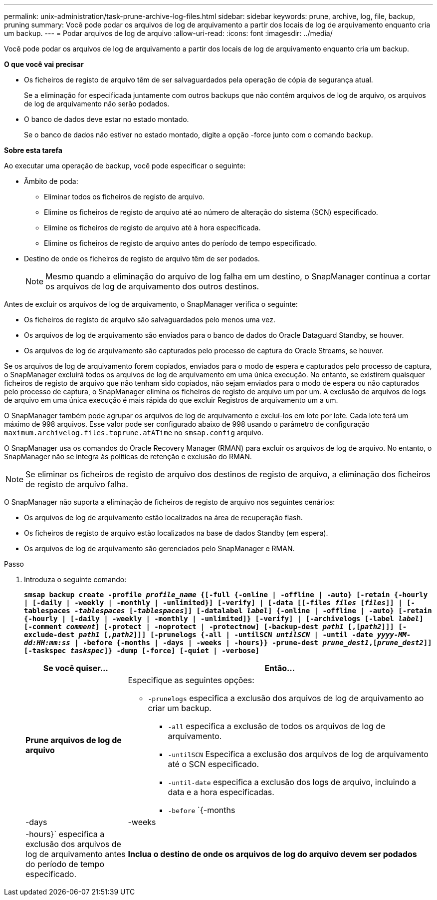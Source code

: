 ---
permalink: unix-administration/task-prune-archive-log-files.html 
sidebar: sidebar 
keywords: prune, archive, log, file, backup, pruning 
summary: Você pode podar os arquivos de log de arquivamento a partir dos locais de log de arquivamento enquanto cria um backup. 
---
= Podar arquivos de log de arquivo
:allow-uri-read: 
:icons: font
:imagesdir: ../media/


[role="lead"]
Você pode podar os arquivos de log de arquivamento a partir dos locais de log de arquivamento enquanto cria um backup.

*O que você vai precisar*

* Os ficheiros de registo de arquivo têm de ser salvaguardados pela operação de cópia de segurança atual.
+
Se a eliminação for especificada juntamente com outros backups que não contêm arquivos de log de arquivo, os arquivos de log de arquivamento não serão podados.

* O banco de dados deve estar no estado montado.
+
Se o banco de dados não estiver no estado montado, digite a opção -force junto com o comando backup.



*Sobre esta tarefa*

Ao executar uma operação de backup, você pode especificar o seguinte:

* Âmbito de poda:
+
** Eliminar todos os ficheiros de registo de arquivo.
** Elimine os ficheiros de registo de arquivo até ao número de alteração do sistema (SCN) especificado.
** Elimine os ficheiros de registo de arquivo até à hora especificada.
** Elimine os ficheiros de registo de arquivo antes do período de tempo especificado.


* Destino de onde os ficheiros de registo de arquivo têm de ser podados.
+

NOTE: Mesmo quando a eliminação do arquivo de log falha em um destino, o SnapManager continua a cortar os arquivos de log de arquivamento dos outros destinos.



Antes de excluir os arquivos de log de arquivamento, o SnapManager verifica o seguinte:

* Os ficheiros de registo de arquivo são salvaguardados pelo menos uma vez.
* Os arquivos de log de arquivamento são enviados para o banco de dados do Oracle Dataguard Standby, se houver.
* Os arquivos de log de arquivamento são capturados pelo processo de captura do Oracle Streams, se houver.


Se os arquivos de log de arquivamento forem copiados, enviados para o modo de espera e capturados pelo processo de captura, o SnapManager excluirá todos os arquivos de log de arquivamento em uma única execução. No entanto, se existirem quaisquer ficheiros de registo de arquivo que não tenham sido copiados, não sejam enviados para o modo de espera ou não capturados pelo processo de captura, o SnapManager elimina os ficheiros de registo de arquivo um por um. A exclusão de arquivos de logs de arquivo em uma única execução é mais rápida do que excluir Registros de arquivamento um a um.

O SnapManager também pode agrupar os arquivos de log de arquivamento e excluí-los em lote por lote. Cada lote terá um máximo de 998 arquivos. Esse valor pode ser configurado abaixo de 998 usando o parâmetro de configuração `maximum.archivelog.files.toprune.atATime` no `smsap.config` arquivo.

O SnapManager usa os comandos do Oracle Recovery Manager (RMAN) para excluir os arquivos de log de arquivo. No entanto, o SnapManager não se integra às políticas de retenção e exclusão do RMAN.


NOTE: Se eliminar os ficheiros de registo de arquivo dos destinos de registo de arquivo, a eliminação dos ficheiros de registo de arquivo falha.

O SnapManager não suporta a eliminação de ficheiros de registo de arquivo nos seguintes cenários:

* Os arquivos de log de arquivamento estão localizados na área de recuperação flash.
* Os ficheiros de registo de arquivo estão localizados na base de dados Standby (em espera).
* Os arquivos de log de arquivamento são gerenciados pelo SnapManager e RMAN.


.Passo
. Introduza o seguinte comando:
+
`*smsap backup create -profile _profile_name_ {[-full {-online | -offline | -auto} [-retain {-hourly | [-daily | -weekly | -monthly | -unlimited}] [-verify] | [-data [[-files _files_ [_files_]] | [-tablespaces _-tablespaces_ [_-tablespaces_]] [-datalabel _label_] {-online | -offline | -auto} [-retain {-hourly | [-daily | -weekly | -monthly | -unlimited]} [-verify] | [-archivelogs [-label _label_] [-comment _comment_] [-protect | -noprotect | -protectnow] [-backup-dest _path1_ [,[_path2_]]] [-exclude-dest _path1_ [_,path2_]]] [-prunelogs {-all | -untilSCN _untilSCN_ | -until -date _yyyy-MM-dd:HH:mm:ss_ | -before {-months | -days | -weeks | -hours}} -prune-dest _prune_dest1_,[_prune_dest2_]] [-taskspec _taskspec_]} -dump [-force] [-quiet | -verbose]*`

+
[cols="1a,3a"]
|===
| Se você quiser... | Então... 


 a| 
*Prune arquivos de log de arquivo*
 a| 
Especifique as seguintes opções:

** `-prunelogs` especifica a exclusão dos arquivos de log de arquivamento ao criar um backup.
+
*** `-all` especifica a exclusão de todos os arquivos de log de arquivamento.
*** `-untilSCN` Especifica a exclusão dos arquivos de log de arquivamento até o SCN especificado.
*** `-until-date` especifica a exclusão dos logs de arquivo, incluindo a data e a hora especificadas.
*** `-before` `{-months |-days | -weeks | -hours}` especifica a exclusão dos arquivos de log de arquivamento antes do período de tempo especificado.






 a| 
*Inclua o destino de onde os arquivos de log do arquivo devem ser podados*
 a| 
Especifique a `-prune-dest` opção.

|===

